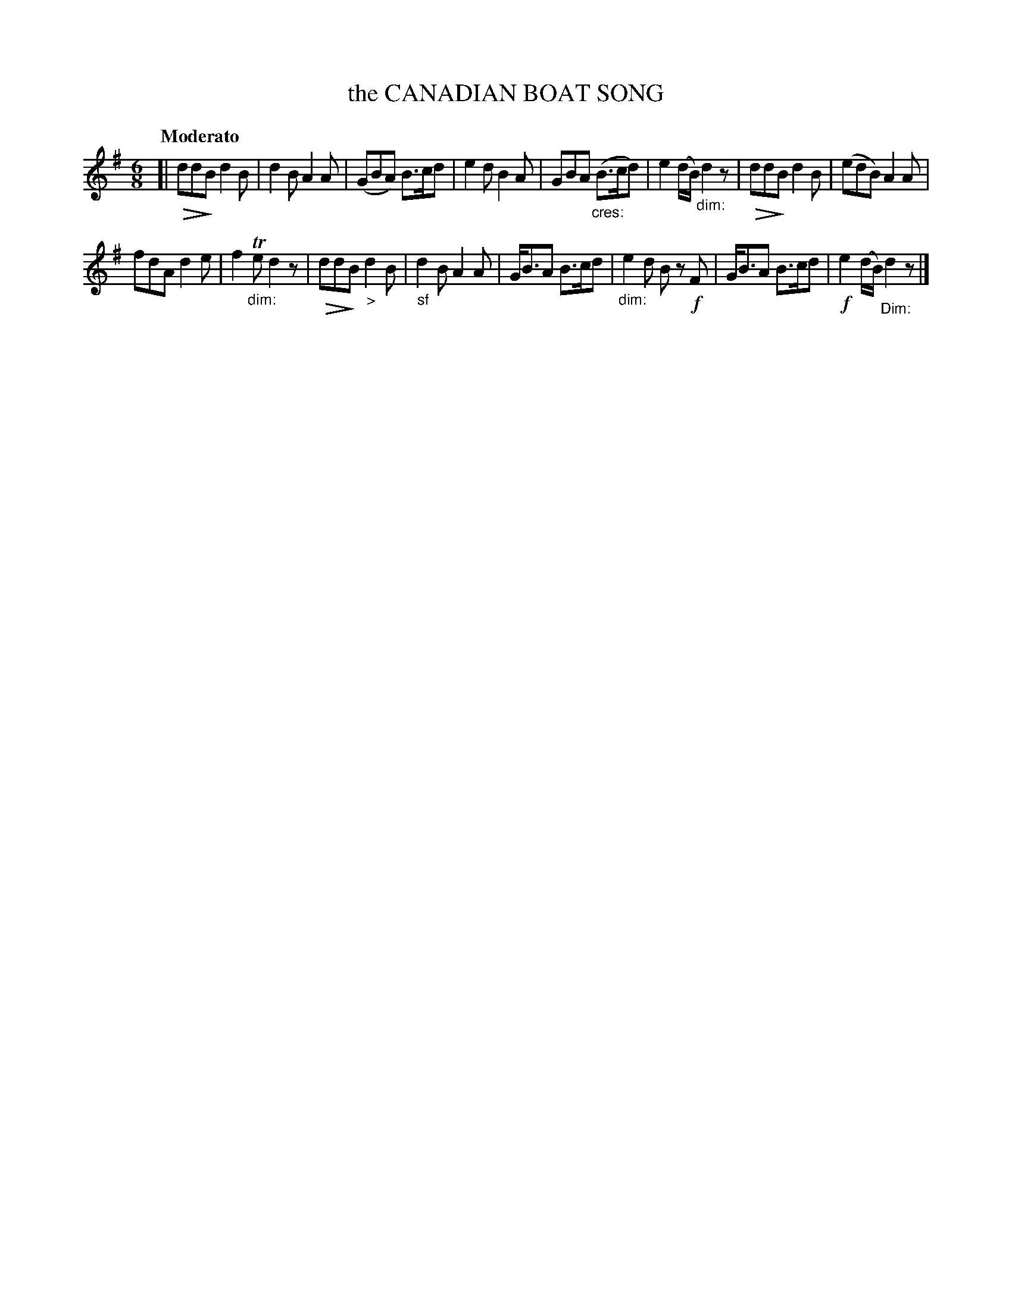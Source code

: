 X: 20442
T: the CANADIAN BOAT SONG
Q: "Moderato"
%R: jig
B: "Edinburgh Repository of Music" v.2 p.44 #2
F: http://digital.nls.uk/special-collections-of-printed-music/pageturner.cfm?id=87776133
Z: 2015 John Chambers <jc:trillian.mit.edu>
N: It's not clear why this tune uses both "dim:" and standard diminuendo symbols, sometimes both.
U: p=!crescendo(!
U: P=!crescendo)!
U: Q=!diminuendo(!
U: q=!diminuendo)!
M: 6/8
L: 1/8
K: G
[|\
QddqB d2B | d2B A2A | (GBA) B>cd | e2d B2A |\
GBA ("_cres:"B>cd) | e2(d/B/) "_dim:"d2z | QddqB d2B | (edB) A2A |
fdA d2e | f2"_dim:"Te d2z | QddqB "_>"d2B | "_sf"d2B A2A |\
G<BA B>cd | "_dim:"e2d Bz !f!F | G<BA B>cd | !f!e2(d/B/) "_Dim:"d2z |]
